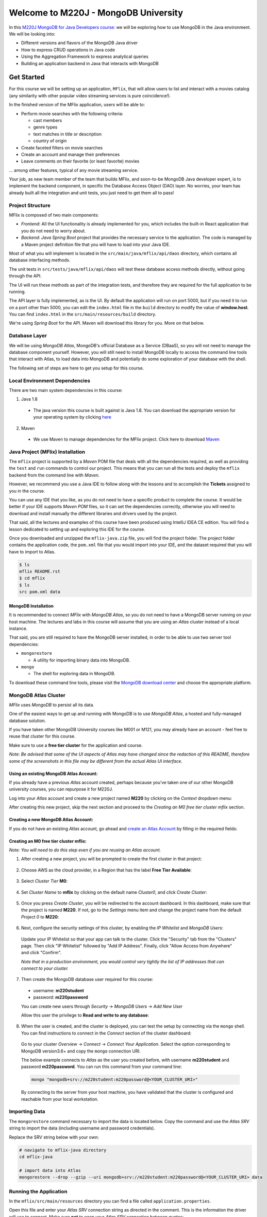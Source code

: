 ================
Welcome to M220J - MongoDB University
================

In this `M220J MongoDB for Java Developers course: <https://university.mongodb.com/courses/M220J/about/>`_ we will be exploring how to use MongoDB in the Java environment.
We will be looking into:

- Different versions and flavors of the MongoDB Java driver
- How to express CRUD operations in Java code
- Using the Aggregation Framework to express analytical queries
- Building an application backend in Java that interacts with MongoDB


Get Started
-----------

For this course we will be setting up an application, ``MFlix``, that will
allow users to list and interact with a movies catalog (any similarity with
other popular video streaming services is pure coincidence!).

In the finished version of the MFlix application, users will be able to:

- Perform movie searches with the following criteria:

  - cast members
  - genre types
  - text matches in title or description
  - country of origin

- Create faceted filters on movie searches
- Create an account and manage their preferences
- Leave comments on their favorite (or least favorite) movies

... among other features, typical of any movie streaming service.

Your job, as new team member of the team that builds MFlix, and soon-to-be
MongoDB Java developer expert, is to implement the backend component, in
specific the Database Access Object (DAO) layer. No worries, your team has
already built all the integration and unit tests, you just need to get them all
to pass!


Project Structure
~~~~~~~~~~~~~~~~~

MFlix is composed of two main components:

- *Frontend*: All the UI functionality is already implemented for you, which
  includes the built-in React application that you do not need to worry about.

- *Backend*: *Java Spring Boot* project that provides the necessary service to
  the application. The code is managed by a Maven project definition file that
  you will have to load into your Java IDE.

Most of what you will implement is located in the
``src/main/java/mflix/api/daos`` directory, which contains all database
interfacing methods.

The unit tests in ``src/tests/java/mflix/api/daos`` will test these database
access methods directly, without going through the API.

The UI will run these methods as part of the integration tests, and therefore
they are required for the full application to be running.

The API layer is fully implemented, as is the UI. By default the application
will run on port 5000, but if you need it to run on a port other than 5000, you
can edit the ``index.html`` file in the ``build`` directory to modify the value of
**window.host**. You can find ``index.html`` in the
``src/main/resources/build`` directory.

We're using *Spring Boot* for the API. Maven will download this library for you.
More on that below.


Database Layer
~~~~~~~~~~~~~~

We will be using *MongoDB Atlas*, MongoDB's official Database as a Service (DBaaS),
so you will not need to manage the database component yourself. However, you will
still need to install MongoDB locally to access the command line tools that interact
with Atlas, to load data into MongoDB and potentially do some exploration of
your database with the shell.

The following set of steps are here to get you setup for this course.


Local Environment Dependencies
~~~~~~~~~~~~~~~~~~~~~~~~~~~~~~

There are two main system dependencies in this course:


1. Java 1.8

  * The java version this course is built against is Java 1.8. You can download
    the appropriate version for your operating system by clicking
    `here <http://www.oracle.com/technetwork/java/javase/downloads/jdk8-downloads-2133151.html>`_

2. Maven

  * We use Maven to manage dependencies for the MFlix project. Click here to
    download `Maven <https://maven.apache.org/install.html>`_


Java Project (MFlix) Installation
~~~~~~~~~~~~~~~~~~~~~~~~~~~~~~~~~

The ``mflix`` project is supported by a `Maven` POM file that deals with all the
dependencies required, as well as providing the ``test`` and ``run`` commands
to control our project. This means that you can run all the tests and deploy
the ``mflix`` backend from the command line with `Maven`.

However, we recommend you use a Java IDE to follow along with the lessons and
to accomplish the **Tickets** assigned to you in the course.

You can use any IDE that you like, as you do not need to have a specific
product to complete the course.
It would be better if your IDE supports `Maven POM` files, so it can set the
dependencies correctly, otherwise you will need to download and install
manually the different libraries and drivers used by the project.

That said, all the lectures and examples of this course have been produced using
IntelliJ IDEA CE edition. You will find a lesson dedicated to setting up and
exploring this IDE for the course.

Once you downloaded and unzipped the ``mflix-java.zip`` file, you will find the
project folder. The project folder contains the application code, the
``pom.xml`` file that you would import into your IDE, and the dataset
required that you will have to import to Atlas.

.. code-block:: sh

  $ ls
  mflix README.rst
  $ cd mflix
  $ ls
  src pom.xml data


MongoDB Installation
********************

It is recommended to connect *MFlix* with *MongoDB Atlas*, so you do not need to
have a MongoDB server running on your host machine. The lectures and labs in
this course will assume that you are using an *Atlas* cluster instead of a local
instance.

That said, you are still required to have the MongoDB server installed, in order
to be able to use two server tool dependencies:

- ``mongorestore``

  - A utility for importing binary data into MongoDB.

- ``mongo``

  - The shell for exploring data in MongoDB.

To download these command line tools, please visit the
`MongoDB download center <https://www.mongodb.com/download-center#enterprise>`_
and choose the appropriate platform.


MongoDB Atlas Cluster
~~~~~~~~~~~~~~~~~~~~~

*MFlix* uses *MongoDB* to persist all its data.

One of the easiest ways to get up and running with MongoDB is to use *MongoDB Atlas*,
a hosted and fully-managed database solution.

If you have taken other MongoDB University courses like M001 or M121, you may
already have an account - feel free to reuse that cluster for this course.

Make sure to use a **free tier cluster** for the application and course.

*Note: Be advised that some of the UI aspects of Atlas may have changed since
the redaction of this README, therefore some of the screenshots in this file may
be different from the actual Atlas UI interface.*


Using an existing MongoDB Atlas Account:
****************************************

If you already have a previous *Atlas* account created, perhaps because you've
taken one of our other MongoDB university courses, you can repurpose it for
M220J.

Log into your *Atlas* account and create a new project named **M220** by clicking
on the *Context* dropdown menu:

.. image:: https://s3.amazonaws.com/university-courses/m220/cluster_create_project.png

After creating this new project, skip the next section and proceed to the
*Creating an M0 free tier cluster mflix* section.


Creating a new MongoDB Atlas Account:
*************************************

If you do not have an existing *Atlas* account, go ahead and `create an Atlas
Account <https://cloud.mongodb.com/links/registerForAtlas>`_ by filling in the
required fields:

.. image:: https://s3.amazonaws.com/university-courses/m220/atlas_registration.png


Creating an M0 free tier cluster **mflix**:
*******************************************

*Note: You will need to do this step even if you are reusing an Atlas account.*

1. After creating a new project, you will be prompted to create the first
   cluster in that project:

  .. image:: https://s3.amazonaws.com/university-courses/m220/cluster_create.png


2. Choose AWS as the cloud provider, in a Region that has the label
   **Free Tier Available**:

  .. image:: https://s3.amazonaws.com/university-courses/m220/cluster_provider.png


3. Select *Cluster Tier* **M0**:

  .. image:: https://s3.amazonaws.com/university-courses/m220/cluster_tier.png


4. Set *Cluster Name* to **mflix** by clicking on the default name
   *Cluster0*, and click *Create Cluster*:

  .. image:: https://s3.amazonaws.com/university-courses/m220/cluster_name.png


5. Once you press *Create Cluster*, you will be redirected to the account
   dashboard. In this dashboard, make sure that the project is named **M220**.
   If not, go to the *Settings* menu item and change the project name
   from the default *Project 0* to **M220**:

  .. image:: https://s3.amazonaws.com/university-courses/m220/cluster_project.png


6. Next, configure the security settings of this cluster, by enabling the *IP
   Whitelist* and *MongoDB Users*:

  .. image:: https://s3.amazonaws.com/university-courses/m220/cluster_ipwhitelisting.png

  Update your IP Whitelist so that your app can talk to the cluster. Click the
  "Security" tab from the "Clusters" page. Then click "IP Whitelist" followed by
  "Add IP Address". Finally, click "Allow Access from Anywhere" and click
  "Confirm".

  *Note that in a production environment, you would control very tightly the list of
  IP addresses that can connect to your cluster.*

  .. image:: https://s3.amazonaws.com/university-courses/m220/cluster_allowall.png


7. Then create the MongoDB database user required for this course:

  - username: **m220student**
  - password: **m220password**

  You can create new users through *Security* -> *MongoDB Users* -> *Add New User*

  Allow this user the privilege to **Read and write to any database**:

  .. image:: https://s3.amazonaws.com/university-courses/m220/cluster_application_user.png


8. When the user is created, and the cluster is deployed, you can test the setup
   by connecting via the ``mongo`` shell. You can find instructions to connect
   in the *Connect* section of the cluster dashboard:

  .. image:: https://s3.amazonaws.com/university-courses/m220/cluster_connect_application.png

  Go to your cluster *Overview*  -> *Connect* -> *Connect Your Application*.
  Select the option corresponding to MongoDB version3.6+ and copy the
  ``mongo`` connection URI.

  The below example connects to *Atlas* as the user you created before, with
  username **m220student** and password **m220password**. You can run this command
  from your command line:

  .. code-block:: sh

    mongo "mongodb+srv://m220student:m220password@<YOUR_CLUSTER_URI>"

  By connecting to the server from your host machine, you have validated that the
  cluster is configured and reachable from your local workstation.


Importing Data
~~~~~~~~~~~~~~

The ``mongorestore`` command necessary to import the data is located below.
Copy the command and use the *Atlas SRV* string to import the data (including
username and password credentials).

Replace the SRV string below with your own:

.. code-block:: sh

  # navigate to mflix-java directory
  cd mflix-java

  # import data into Atlas
  mongorestore --drop --gzip --uri mongodb+srv://m220student:m220password@<YOUR_CLUSTER_URI> data


Running the Application
~~~~~~~~~~~~~~~~~~~~~~~

In the ``mflix/src/main/resources`` directory you can find a file called
``application.properties``.

Open this file and enter your *Atlas SRV* connection string as directed in the
comment. This is the information the driver will use to connect. Make sure
**not** to wrap your *Atlas SRV* connection between quotes::

  spring.mongodb.uri=mongodb+srv://...

To run MFlix, run the following command:

.. code-block:: sh

  cd mflix
  mvn spring-boot:run

And then point your browser to `http://localhost:5000/ <http://localhost:5000/>`_.

It is recommended you use an IDE for this course. Ensure you choose an IDE that
supports importing a Maven project. We recommend IntelliJ Community_ but you
can use the product of your choice.

The first time running the application might take a little longer due to the
initial setup process.

.. _Community: https://www.jetbrains.com/idea/download


Running the Unit Tests
~~~~~~~~~~~~~~~~~~~~~~

To run the unit tests for this course, you will use ``JUnit``. Each course lab
contains a module of unit tests that you can call individually with a command
like the following:

.. code-block:: sh

  cd mflix
  mvn -Dtest=<TestClass> test

For example to run the ConnectionTest test your shell command will be:

.. code-block:: sh

  cd mflix
  mvn -Dtest=ConnectionTest test

Alternatively, if using an IDE, you should be able to run the Unit Tests
individually by clicking on a green play button next to them. You will see this
demonstrated in the course as we will be using IntelliJ.

Each ticket will contain the command to run that ticket's specific unit tests.
When running the Unit Tests or the Application from the shell, make sure that
you are in the same directory as the ``pom.xml`` file.
